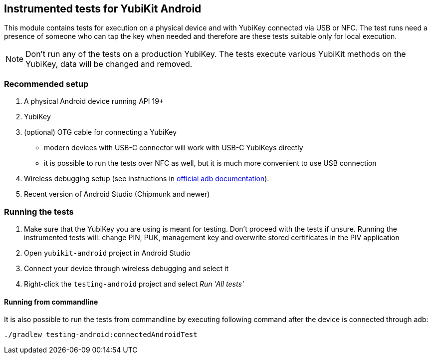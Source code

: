 == Instrumented tests for YubiKit Android

This module contains tests for execution on a physical device and with YubiKey connected via USB or NFC. The test runs need a presence of someone who can tap the key when needed and therefore are these tests suitable only for local execution.

NOTE: Don't run any of the tests on a production YubiKey. The tests execute various YubiKit methods on the YubiKey, data will be changed and removed.

=== Recommended setup
1. A physical Android device running API 19+
2. YubiKey
3. (optional) OTG cable for connecting a YubiKey
** modern devices with USB-C connector will work with USB-C YubiKeys directly
** it is possible to run the tests over NFC as well, but it is much more convenient to use USB connection
4. Wireless debugging setup (see instructions in https://developer.android.com/studio/command-line/adb[official adb documentation]).
5. Recent version of Android Studio (Chipmunk and newer)

=== Running the tests
1. Make sure that the YubiKey you are using is meant for testing. Don't proceed with the tests if unsure.
 Running the instrumented tests will: change PIN, PUK, management key and overwrite stored certificates in the PIV application
2. Open `yubikit-android` project in Android Studio
3. Connect your device through wireless debugging and select it
4. Right-click the `testing-android` project and select _Run 'All tests'_

==== Running from commandline
It is also possible to run the tests from commandline by executing following command after the device is connected through adb:

  ./gradlew testing-android:connectedAndroidTest
